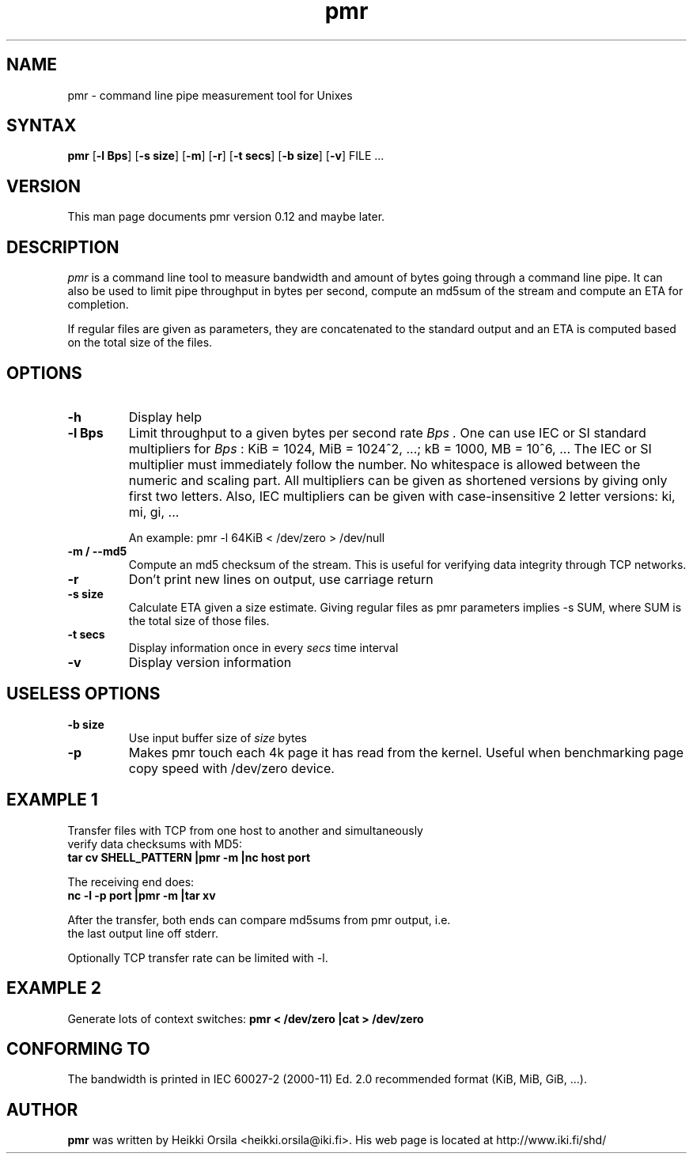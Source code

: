 .TH pmr 1 "2006-11-03" Linux "user commands"

.SH NAME
pmr \- command line pipe measurement tool for Unixes

.SH SYNTAX
.B pmr
[\fB-l Bps\fR] [\fB-s size\fR] [\fB-m\fR] [\fB-r\fR] [\fB-t secs\fR] [\fB-b size\fR] [\fB-v\fR] FILE ...

.SH VERSION
This man page documents pmr version 0.12 and maybe later.

.SH DESCRIPTION
.I pmr
is a command line tool to measure bandwidth and amount of bytes going through
a command line pipe. It can also be used to limit pipe throughput in
bytes per second, compute an md5sum of the stream and compute
an ETA for completion.

If regular files are given as parameters, they are concatenated to the
standard output and an ETA is computed based on the total size of the files.

.SH OPTIONS
.TP
.B \-h
Display help
.TP
.B \-l Bps
Limit throughput to a given bytes per second rate
.I Bps .
One can use IEC or SI standard multipliers for
.I Bps
: KiB = 1024, MiB = 1024^2, ...; kB = 1000, MB = 10^6, ... The IEC or SI
multiplier must immediately follow the number. No whitespace is allowed
between the numeric and scaling part. All multipliers can be given as
shortened versions by giving only first two letters. Also, IEC multipliers
can be given with case-insensitive 2 letter versions: ki, mi, gi, ...

An example: pmr -l 64KiB < /dev/zero > /dev/null
.TP
.B \-m / \-\-md5
Compute an md5 checksum of the stream. This is useful for verifying data integrity through TCP networks.
.TP
.B \-r
Don't print new lines on output, use carriage return
.TP
.B \-s size
Calculate ETA given a size estimate. Giving regular files as pmr parameters
implies -s SUM, where SUM is the total size of those files.
.TP
.B \-t secs
Display information once in every
.I secs
time interval
.TP
.B \-v
Display version information

.SH USELESS OPTIONS
.TP
.B \-b size
Use input buffer size of
.I size
bytes
.TP
.B \-p
Makes pmr touch each 4k page it has read from the kernel. Useful when
benchmarking page copy speed with /dev/zero device.

.SH EXAMPLE 1
.nf
Transfer files with TCP from one host to another and simultaneously
verify data checksums with MD5:
.ft B
tar cv SHELL_PATTERN |pmr -m |nc host port

.ft R
The receiving end does:
.ft B
nc -l -p port |pmr -m |tar xv

.ft R
After the transfer, both ends can compare md5sums from pmr output, i.e. 
the last output line off stderr.

Optionally TCP transfer rate can be limited with -l.

.SH EXAMPLE 2
Generate lots of context switches:
.ft B
pmr < /dev/zero |cat > /dev/zero

.SH CONFORMING TO
The bandwidth is printed in IEC 60027-2 (2000-11) Ed. 2.0 recommended 
format (KiB, MiB, GiB, ...).

.SH AUTHOR
.B pmr
was written by Heikki Orsila <heikki.orsila@iki.fi>. His web page is
located at http://www.iki.fi/shd/
.br
